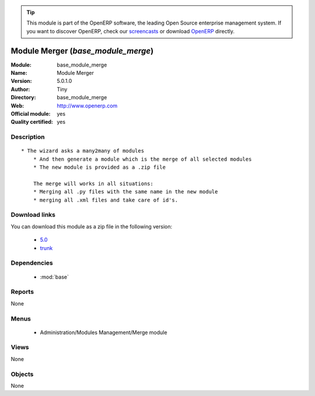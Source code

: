 
.. i18n: .. module:: base_module_merge
.. i18n:     :synopsis: Module Merger (Official, Quality Certified)
.. i18n:     :noindex:
.. i18n: .. 
..

.. module:: base_module_merge
    :synopsis: Module Merger (Official, Quality Certified)
    :noindex:
.. 

.. i18n: .. raw:: html
.. i18n: 
.. i18n:       <br />
.. i18n:     <link rel="stylesheet" href="../_static/hide_objects_in_sidebar.css" type="text/css" />
..

.. raw:: html

      <br />
    <link rel="stylesheet" href="../_static/hide_objects_in_sidebar.css" type="text/css" />

.. i18n: .. tip:: This module is part of the OpenERP software, the leading Open Source 
.. i18n:   enterprise management system. If you want to discover OpenERP, check our 
.. i18n:   `screencasts <http://openerp.tv>`_ or download 
.. i18n:   `OpenERP <http://openerp.com>`_ directly.
..

.. tip:: This module is part of the OpenERP software, the leading Open Source 
  enterprise management system. If you want to discover OpenERP, check our 
  `screencasts <http://openerp.tv>`_ or download 
  `OpenERP <http://openerp.com>`_ directly.

.. i18n: .. raw:: html
.. i18n: 
.. i18n:     <div class="js-kit-rating" title="" permalink="" standalone="yes" path="/base_module_merge"></div>
.. i18n:     <script src="http://js-kit.com/ratings.js"></script>
..

.. raw:: html

    <div class="js-kit-rating" title="" permalink="" standalone="yes" path="/base_module_merge"></div>
    <script src="http://js-kit.com/ratings.js"></script>

.. i18n: Module Merger (*base_module_merge*)
.. i18n: ===================================
.. i18n: :Module: base_module_merge
.. i18n: :Name: Module Merger
.. i18n: :Version: 5.0.1.0
.. i18n: :Author: Tiny
.. i18n: :Directory: base_module_merge
.. i18n: :Web: http://www.openerp.com
.. i18n: :Official module: yes
.. i18n: :Quality certified: yes
..

Module Merger (*base_module_merge*)
===================================
:Module: base_module_merge
:Name: Module Merger
:Version: 5.0.1.0
:Author: Tiny
:Directory: base_module_merge
:Web: http://www.openerp.com
:Official module: yes
:Quality certified: yes

.. i18n: Description
.. i18n: -----------
..

Description
-----------

.. i18n: ::
.. i18n: 
.. i18n:   * The wizard asks a many2many of modules
.. i18n:       * And then generate a module which is the merge of all selected modules
.. i18n:       * The new module is provided as a .zip file
.. i18n:   
.. i18n:       The merge will works in all situations:
.. i18n:       * Merging all .py files with the same name in the new module
.. i18n:       * merging all .xml files and take care of id's.
..

::

  * The wizard asks a many2many of modules
      * And then generate a module which is the merge of all selected modules
      * The new module is provided as a .zip file
  
      The merge will works in all situations:
      * Merging all .py files with the same name in the new module
      * merging all .xml files and take care of id's.

.. i18n: Download links
.. i18n: --------------
..

Download links
--------------

.. i18n: You can download this module as a zip file in the following version:
..

You can download this module as a zip file in the following version:

.. i18n:   * `5.0 <http://www.openerp.com/download/modules/5.0/base_module_merge.zip>`_
.. i18n:   * `trunk <http://www.openerp.com/download/modules/trunk/base_module_merge.zip>`_
..

  * `5.0 <http://www.openerp.com/download/modules/5.0/base_module_merge.zip>`_
  * `trunk <http://www.openerp.com/download/modules/trunk/base_module_merge.zip>`_

.. i18n: Dependencies
.. i18n: ------------
..

Dependencies
------------

.. i18n:  * :mod:`base`
..

 * :mod:`base`

.. i18n: Reports
.. i18n: -------
..

Reports
-------

.. i18n: None
..

None

.. i18n: Menus
.. i18n: -------
..

Menus
-------

.. i18n:  * Administration/Modules Management/Merge module
..

 * Administration/Modules Management/Merge module

.. i18n: Views
.. i18n: -----
..

Views
-----

.. i18n: None
..

None

.. i18n: Objects
.. i18n: -------
..

Objects
-------

.. i18n: None
..

None
